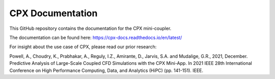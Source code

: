 CPX Documentation
=======================================

This GitHub repository contains the documentation for the CPX mini-coupler.

The documentation can be found here:
https://cpx-docs.readthedocs.io/en/latest/

For insight about the use case of CPX, please read our prior research:

Powell, A., Choudry, K., Prabhakar, A., Reguly, I.Z., Amirante, D., Jarvis, S.A. and Mudalige, G.R., 2021, December. Predictive Analysis of Large-Scale Coupled CFD Simulations with the CPX Mini-App. In 2021 IEEE 28th International Conference on High Performance Computing, Data, and Analytics (HiPC) (pp. 141-151). IEEE.
